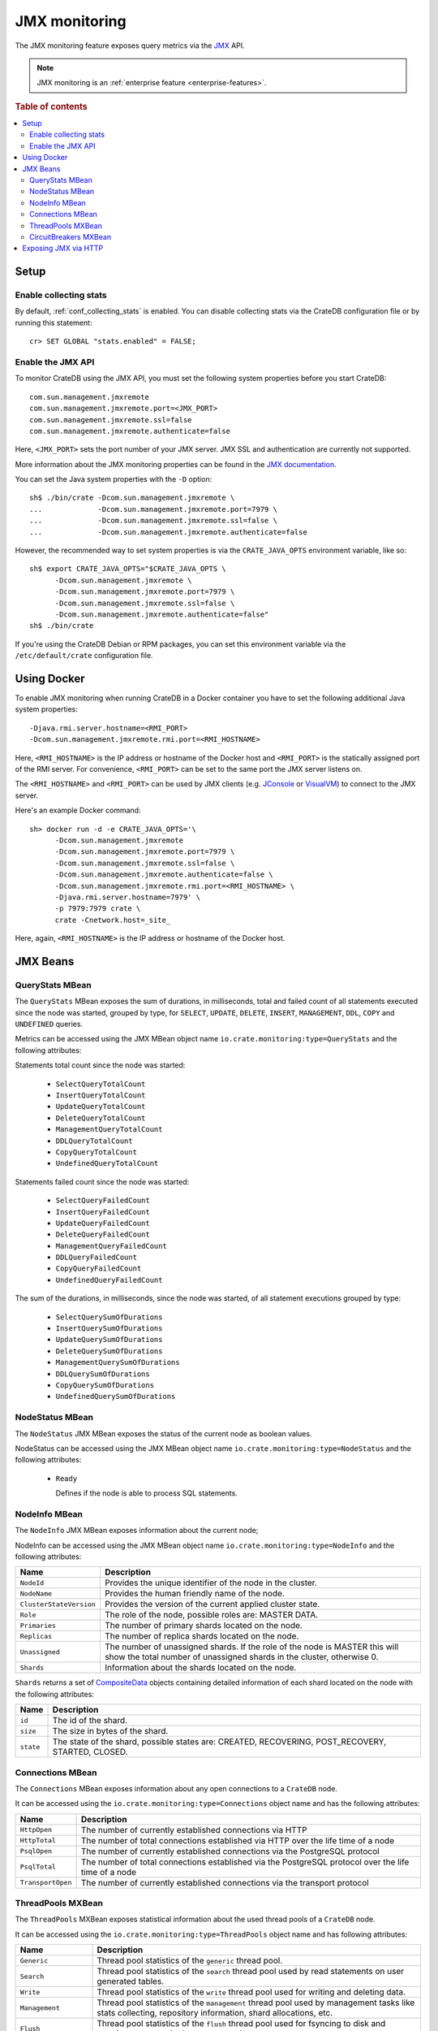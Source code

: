 .. _jmx_monitoring:

==============
JMX monitoring
==============

The JMX monitoring feature exposes query metrics via the `JMX`_ API.

.. NOTE::

   JMX monitoring is an :ref:`enterprise feature <enterprise-features>`.

.. rubric:: Table of contents

.. contents::
   :local:

Setup
=====

Enable collecting stats
-----------------------

.. highlight:: psql

By default, :ref:`conf_collecting_stats` is enabled.
You can disable collecting stats via the CrateDB configuration file
or by running this statement::

  cr> SET GLOBAL "stats.enabled" = FALSE;

Enable the JMX API
------------------

.. highlight:: none

To monitor CrateDB using the JMX API, you must set the following system
properties before you start CrateDB::

  com.sun.management.jmxremote
  com.sun.management.jmxremote.port=<JMX_PORT>
  com.sun.management.jmxremote.ssl=false
  com.sun.management.jmxremote.authenticate=false

Here, ``<JMX_PORT>`` sets the port number of your JMX server. JMX SSL and
authentication are currently not supported.

More information about the JMX monitoring properties can be found in the `JMX
documentation`_.

.. highlight:: sh

You can set the Java system properties with the ``-D`` option::

  sh$ ./bin/crate -Dcom.sun.management.jmxremote \
  ...             -Dcom.sun.management.jmxremote.port=7979 \
  ...             -Dcom.sun.management.jmxremote.ssl=false \
  ...             -Dcom.sun.management.jmxremote.authenticate=false

However, the recommended way to set system properties is via the
``CRATE_JAVA_OPTS`` environment variable, like so::

  sh$ export CRATE_JAVA_OPTS="$CRATE_JAVA_OPTS \
        -Dcom.sun.management.jmxremote \
        -Dcom.sun.management.jmxremote.port=7979 \
        -Dcom.sun.management.jmxremote.ssl=false \
        -Dcom.sun.management.jmxremote.authenticate=false"
  sh$ ./bin/crate

If you're using the CrateDB Debian or RPM packages, you can set this
environment variable via the ``/etc/default/crate`` configuration file.

Using Docker
============

.. highlight:: none

To enable JMX monitoring when running CrateDB in a Docker container you have to
set the following additional Java system properties::

  -Djava.rmi.server.hostname=<RMI_PORT>
  -Dcom.sun.management.jmxremote.rmi.port=<RMI_HOSTNAME>

Here, ``<RMI_HOSTNAME>`` is the IP address or hostname of the Docker host and
``<RMI_PORT>`` is the statically assigned port of the RMI server. For
convenience, ``<RMI_PORT>`` can be set to the same port the JMX server listens on.

The ``<RMI_HOSTNAME>`` and ``<RMI_PORT>`` can be used by JMX clients (e.g.
`JConsole`_ or `VisualVM`_) to connect to the JMX server.

Here's an example Docker command::

  sh> docker run -d -e CRATE_JAVA_OPTS='\
        -Dcom.sun.management.jmxremote
        -Dcom.sun.management.jmxremote.port=7979 \
        -Dcom.sun.management.jmxremote.ssl=false \
        -Dcom.sun.management.jmxremote.authenticate=false \
        -Dcom.sun.management.jmxremote.rmi.port=<RMI_HOSTNAME> \
        -Djava.rmi.server.hostname=7979' \
        -p 7979:7979 crate \
        crate -Cnetwork.host=_site_

Here, again, ``<RMI_HOSTNAME>`` is the IP address or hostname of the Docker
host.

JMX Beans
=========

.. _query_stats_mbean:

QueryStats MBean
----------------

The ``QueryStats`` MBean exposes the sum of durations, in milliseconds, total
and failed count of all statements executed since the node was started, grouped
by type, for ``SELECT``, ``UPDATE``, ``DELETE``, ``INSERT``, ``MANAGEMENT``,
``DDL``, ``COPY`` and ``UNDEFINED`` queries.

Metrics can be accessed using the JMX MBean object name
``io.crate.monitoring:type=QueryStats`` and the following attributes:

Statements total count since the node was started:

 - ``SelectQueryTotalCount``
 - ``InsertQueryTotalCount``
 - ``UpdateQueryTotalCount``
 - ``DeleteQueryTotalCount``
 - ``ManagementQueryTotalCount``
 - ``DDLQueryTotalCount``
 - ``CopyQueryTotalCount``
 - ``UndefinedQueryTotalCount``

Statements failed count since the node was started:

 - ``SelectQueryFailedCount``
 - ``InsertQueryFailedCount``
 - ``UpdateQueryFailedCount``
 - ``DeleteQueryFailedCount``
 - ``ManagementQueryFailedCount``
 - ``DDLQueryFailedCount``
 - ``CopyQueryFailedCount``
 - ``UndefinedQueryFailedCount``

The sum of the durations, in milliseconds, since the node was started, of all
statement executions grouped by type:

 - ``SelectQuerySumOfDurations``
 - ``InsertQuerySumOfDurations``
 - ``UpdateQuerySumOfDurations``
 - ``DeleteQuerySumOfDurations``
 - ``ManagementQuerySumOfDurations``
 - ``DDLQuerySumOfDurations``
 - ``CopyQuerySumOfDurations``
 - ``UndefinedQuerySumOfDurations``

NodeStatus MBean
----------------

The ``NodeStatus`` JMX MBean exposes the status of the current node as boolean values.

NodeStatus can be accessed using the JMX MBean object name
``io.crate.monitoring:type=NodeStatus`` and the following attributes:

 - ``Ready``

   Defines if the node is able to process SQL statements.

NodeInfo MBean
--------------

The ``NodeInfo`` JMX MBean exposes information about the current node;

NodeInfo can be accessed using the JMX MBean object name
``io.crate.monitoring:type=NodeInfo`` and the following attributes:

+-------------------------+----------------------------------------------------+
| Name                    | Description                                        |
+=========================+====================================================+
| ``NodeId``              | Provides the unique identifier of the node in the  |
|                         | cluster.                                           |
+-------------------------+----------------------------------------------------+
| ``NodeName``            | Provides the human friendly name of the node.      |
+-------------------------+----------------------------------------------------+
| ``ClusterStateVersion`` | Provides the version of the current applied        |
|                         | cluster state.                                     |
+-------------------------+----------------------------------------------------+
| ``Role``                | The role of the node, possible roles are: MASTER   |
|                         | DATA.                                              |
+-------------------------+----------------------------------------------------+
| ``Primaries``           | The number of primary shards located on the node.  |
+-------------------------+----------------------------------------------------+
| ``Replicas``            | The number of replica shards located on the node.  |
+-------------------------+----------------------------------------------------+
| ``Unassigned``          | The number of unassigned shards. If the role of    |
|                         | the node is MASTER this will show the total        |
|                         | number of unassigned shards in the cluster,        |
|                         | otherwise 0.                                       |
+-------------------------+----------------------------------------------------+
| ``Shards``              | Information about the shards located on the node.  |
+-------------------------+----------------------------------------------------+

``Shards`` returns a set of `CompositeData`_ objects containing detailed
information of each shard located on the node with the following attributes:

+------------------+------------------------------------------------------+
| Name             | Description                                          |
+==================+======================================================+
| ``id``           | The id of the shard.                                 |
+------------------+------------------------------------------------------+
| ``size``         | The size in bytes of the shard.                      |
+------------------+------------------------------------------------------+
| ``state``        | The state of the shard, possible states are:         |
|                  | CREATED, RECOVERING, POST_RECOVERY, STARTED, CLOSED. |
+------------------+------------------------------------------------------+

Connections MBean
-----------------

The ``Connections`` MBean exposes information about any open connections to a
``CrateDB`` node.

It can be accessed using the ``io.crate.monitoring:type=Connections`` object
name and has the following attributes:

+----------------------+---------------------------------------------------------+
| Name                 | Description                                             |
+======================+=========================================================+
| ``HttpOpen``         | The number of currently established connections via     |
|                      | HTTP                                                    |
+----------------------+---------------------------------------------------------+
| ``HttpTotal``        | The number of total connections established via HTTP    |
|                      | over the life time of a node                            |
+----------------------+---------------------------------------------------------+
| ``PsqlOpen``         | The number of currently established connections via the |
|                      | PostgreSQL protocol                                     |
+----------------------+---------------------------------------------------------+
| ``PsqlTotal``        | The number of total connections established via the     |
|                      | PostgreSQL protocol over the life time of a node        |
+----------------------+---------------------------------------------------------+
| ``TransportOpen``    | The number of currently established connections via the |
|                      | transport protocol                                      |
+----------------------+---------------------------------------------------------+

ThreadPools MXBean
------------------

The ``ThreadPools`` MXBean exposes statistical information about the used thread
pools of a ``CrateDB`` node.

It can be accessed using the ``io.crate.monitoring:type=ThreadPools`` object
name and has following attributes:

+-----------------------+---------------------------------------------------------+
| Name                  | Description                                             |
+=======================+=========================================================+
| ``Generic``           | Thread pool statistics of the ``generic`` thread pool.  |
+-----------------------+---------------------------------------------------------+
| ``Search``            | Thread pool statistics of the ``search`` thread pool    |
|                       | used by read statements on user generated tables.       |
+-----------------------+---------------------------------------------------------+
| ``Write``             | Thread pool statistics of the ``write`` thread pool     |
|                       | used for writing and deleting data.                     |
+-----------------------+---------------------------------------------------------+
| ``Management``        | Thread pool statistics of the ``management`` thread     |
|                       | pool used by management tasks like stats collecting,    |
|                       | repository information, shard allocations, etc.         |
+-----------------------+---------------------------------------------------------+
| ``Flush``             | Thread pool statistics of the ``flush`` thread pool     |
|                       | used for fsyncing to disk and merging segments in the   |
|                       | storage engine.                                         |
+-----------------------+---------------------------------------------------------+
| ``Refresh``           | Thread pool statistics of the ``refresh`` thread pool   |
|                       | used for automatic and on-demand refreshing of tables   |
+-----------------------+---------------------------------------------------------+
| ``Snapshot``          | Thread pool statistics of the ``snapshot`` thread pool  |
|                       | used for creating and restoring snapshots.              |
+-----------------------+---------------------------------------------------------+
| ``ForceMerge``        | Thread pool statistics of the ``force_merge`` thread    |
|                       | pool used when running an ``optimize`` statement.       |
+-----------------------+---------------------------------------------------------+
| ``Listener``          | Thread pool statistics of the ``listener`` thread pool  |
|                       | used on client nodes for asynchronous result listeners. |
+-----------------------+---------------------------------------------------------+
| ``Get``               | Thread pool statistics of the ``get`` thread pool       |
|                       | used when querying ``sys.nodes`` or ``sys.shards``.     |
+-----------------------+---------------------------------------------------------+
| ``FetchShardStarted`` | Thread pool statistics of the ``fetch_shard_started``   |
|                       | thread pool used on shard allocation.                   |
+-----------------------+---------------------------------------------------------+
| ``FetchShardStore``   | Thread pool statistics of the ``fetch_shard_store``     |
|                       | used on shard replication.                              |
+-----------------------+---------------------------------------------------------+

Each of them returns a `CompositeData`_ object containing detailed statistics
of each thread pool with the following attributes:

+---------------------+-----------------------------------------------------+
| Name                | Description                                         |
+=====================+=====================================================+
| ``poolSize``        | The current number of threads in the pool.          |
+---------------------+-----------------------------------------------------+
| ``largestPoolSize`` | The largest number of threads that have ever        |
|                     | simultaneously been in the pool.                    |
+---------------------+-----------------------------------------------------+
| ``queueSize``       | The current number of tasks in the queue.           |
+---------------------+-----------------------------------------------------+
| ``active``          | The approximate number of threads that are actively |
|                     | executing tasks.                                    |
+---------------------+-----------------------------------------------------+
| ``completed``       | The approximate total number of tasks that have     |
|                     | completed execution.                                |
+---------------------+-----------------------------------------------------+
| ``rejected``        | The number of rejected executions.                  |
+---------------------+-----------------------------------------------------+

CircuitBreakers MXBean
----------------------

The ``CircuitBreaker`` MXBean exposes statistical information about all
availabe circuit breakers of a ``CrateDB`` node.

It can be accessed using the ``io.crate.monitoring:type=CircuitBreakers`` object
name and has following attributes:

+----------------------+----------------------------------------------------------+
| Name                 | Description                                              |
+======================+==========================================================+
| ``Parent``           | Statistics of the ``parent`` circuit breaker             |
|                      | containing summarized counters accross all circuit       |
|                      | breakers.                                                |
+----------------------+----------------------------------------------------------+
| ``Query``            | Statistics of the ``query`` circuit breaker used to      |
|                      | account memory usage of SQL execution including          |
|                      | intermediate states e.g. on aggreation and resulting     |
|                      | rows.                                                    |
+----------------------+----------------------------------------------------------+
| ``JobsLog``          | Statistics of the ``jobs_log`` circuit breaker used to   |
|                      | account memory usage of the ``sys.jobs_log`` table.      |
+----------------------+----------------------------------------------------------+
| ``OperationsLog``    | Statistics of the ``operations_log`` circuit breaker     |
|                      | used to account memory usage of the                      |
|                      | ``sys.operations_log`` table.                            |
+----------------------+----------------------------------------------------------+
| ``FieldData``        | Statistics of the ``field_data`` circuit breaker used    |
|                      | for estimating the amount of memory a field will require |
|                      | to be loaded into memory.                                |
+----------------------+----------------------------------------------------------+
| ``InFlightRequests`` | Statistics of the ``in_flight_requests`` circuit breaker |
|                      | used to account memory usage of all incoming requests    |
|                      | on transport or HTTP level.                              |
+----------------------+----------------------------------------------------------+
| ``Request``          | Statistics of the ``request`` circuit breaker used to    |
|                      | account memory usage of per-request data strucutre.      |
+----------------------+----------------------------------------------------------+

Each of them returns a `CompositeData`_ object containing detailed statistics
of each circuit breaker with the following attributes:

+------------------+------------------------------------------------------+
| Name             | Description                                          |
+==================+======================================================+
| ``name``         | The circuit breaker name this statistic belongs to.  |
+------------------+------------------------------------------------------+
| ``used``         | The currently accounted used memory estimations.     |
+------------------+------------------------------------------------------+
| ``limit``        | The configured limit when to trip.                   |
+------------------+------------------------------------------------------+
| ``overhead``     | The configured overhead used to account estimations. |
+------------------+------------------------------------------------------+
| ``trippedCount`` | The total number of occured trips.                   |
+------------------+------------------------------------------------------+

Exposing JMX via HTTP
=====================

The JMX metrics and a readiness endpoint can be exposed via HTTP (e.g. to be
used by `Prometheus`_) by using the `Crate JMX HTTP Exporter`_ Java agent. See
the `README`_ in the `Crate JMX HTTP Exporter`_ repository for more information.

.. _Prometheus: https://prometheus.io/
.. _README: https://github.com/crate/jmx_exporter/blob/master/README.rst
.. _Crate JMX HTTP Exporter: https://github.com/crate/jmx_exporter
.. _JMX: http://docs.oracle.com/javase/8/docs/technotes/guides/jmx/
.. _JMX documentation: http://docs.oracle.com/javase/8/docs/technotes/guides/management/agent.html#gdeum
.. _JConsole: http://docs.oracle.com/javase/8/docs/technotes/guides/management/agent.html#gdeum
.. _VisualVM: https://visualvm.github.io/
.. _CompositeData: http://www.oracle.com/technetwork/java/javase/tech/best-practices-jsp-136021.html#mozTocId99420
